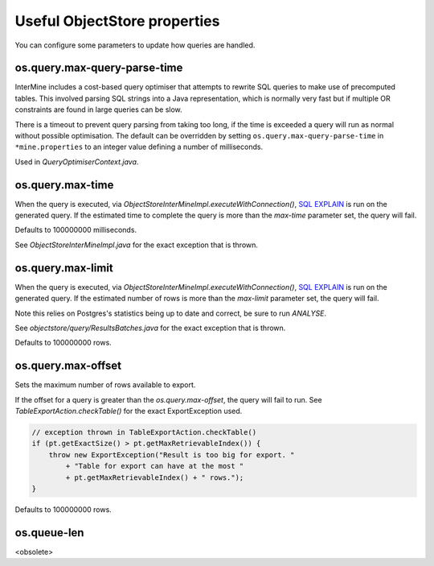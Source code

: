 
Useful ObjectStore properties
=============================

You can configure some parameters to update how queries are handled. 

os.query.max-query-parse-time
---------------------------------

InterMine includes a cost-based query optimiser that attempts to rewrite SQL queries to make use of precomputed tables. This involved parsing SQL strings into a Java representation, which is normally very fast but if multiple OR constraints are found in large queries can be slow.

There is a timeout to prevent query parsing from taking too long, if the time is exceeded a query will run as normal without possible optimisation. The default can be overridden by setting ``os.query.max-query-parse-time`` in ``*mine.properties`` to an integer value defining a number of milliseconds.

Used in `QueryOptimiserContext.java`.

os.query.max-time
---------------------------------

When the query is executed, via `ObjectStoreInterMineImpl.executeWithConnection()`, `SQL EXPLAIN <https://www.postgresql.org/docs/9.1/static/sql-explain.html>`_ is run on the generated query. If the estimated time to complete the query is more than the `max-time` parameter set, the query will fail.

Defaults to 100000000 milliseconds.

See `ObjectStoreInterMineImpl.java` for the exact exception that is thrown.

os.query.max-limit
---------------------------------

When the query is executed, via `ObjectStoreInterMineImpl.executeWithConnection()`, `SQL EXPLAIN <https://www.postgresql.org/docs/9.1/static/sql-explain.html>`_ is run on the generated query. If the estimated number of rows is more than the `max-limit` parameter set, the query will fail.

Note this relies on Postgres's statistics being up to date and correct, be sure to run `ANALYSE`.

See `objectstore/query/ResultsBatches.java` for the exact exception that is thrown.

Defaults to 100000000 rows.

os.query.max-offset
---------------------------------

Sets the maximum number of rows available to export.

If the offset for a query is greater than the `os.query.max-offset`, the query will fail to run. See `TableExportAction.checkTable()` for the exact ExportException used.

.. code-block:: java

    // exception thrown in TableExportAction.checkTable()
    if (pt.getExactSize() > pt.getMaxRetrievableIndex()) {
        throw new ExportException("Result is too big for export. "
            + "Table for export can have at the most "
            + pt.getMaxRetrievableIndex() + " rows.");
    }

Defaults to 100000000 rows.

os.queue-len
---------------------------------

<obsolete>
